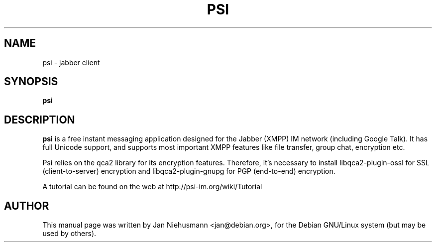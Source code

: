 .TH PSI 1 "November  1, 2001"
.\" Please adjust this date whenever revising the manpage.
.SH NAME
psi \- jabber client
.SH SYNOPSIS
.B psi
.SH DESCRIPTION
.B psi 
is a free instant messaging application designed for the Jabber
(XMPP) IM network (including Google Talk). It has full Unicode support, 
and supports most important XMPP features like file transfer, group chat,
encryption etc.
.PP
Psi relies on the qca2 library for its encryption features. Therefore,
it's necessary to install libqca2-plugin-ossl for SSL (client-to-server)
encryption and libqca2-plugin-gnupg for PGP (end-to-end) encryption.
.PP
A tutorial can be found on the web at http://psi-im.org/wiki/Tutorial
.SH AUTHOR
This manual page was written by Jan Niehusmann <jan@debian.org>,
for the Debian GNU/Linux system (but may be used by others).
